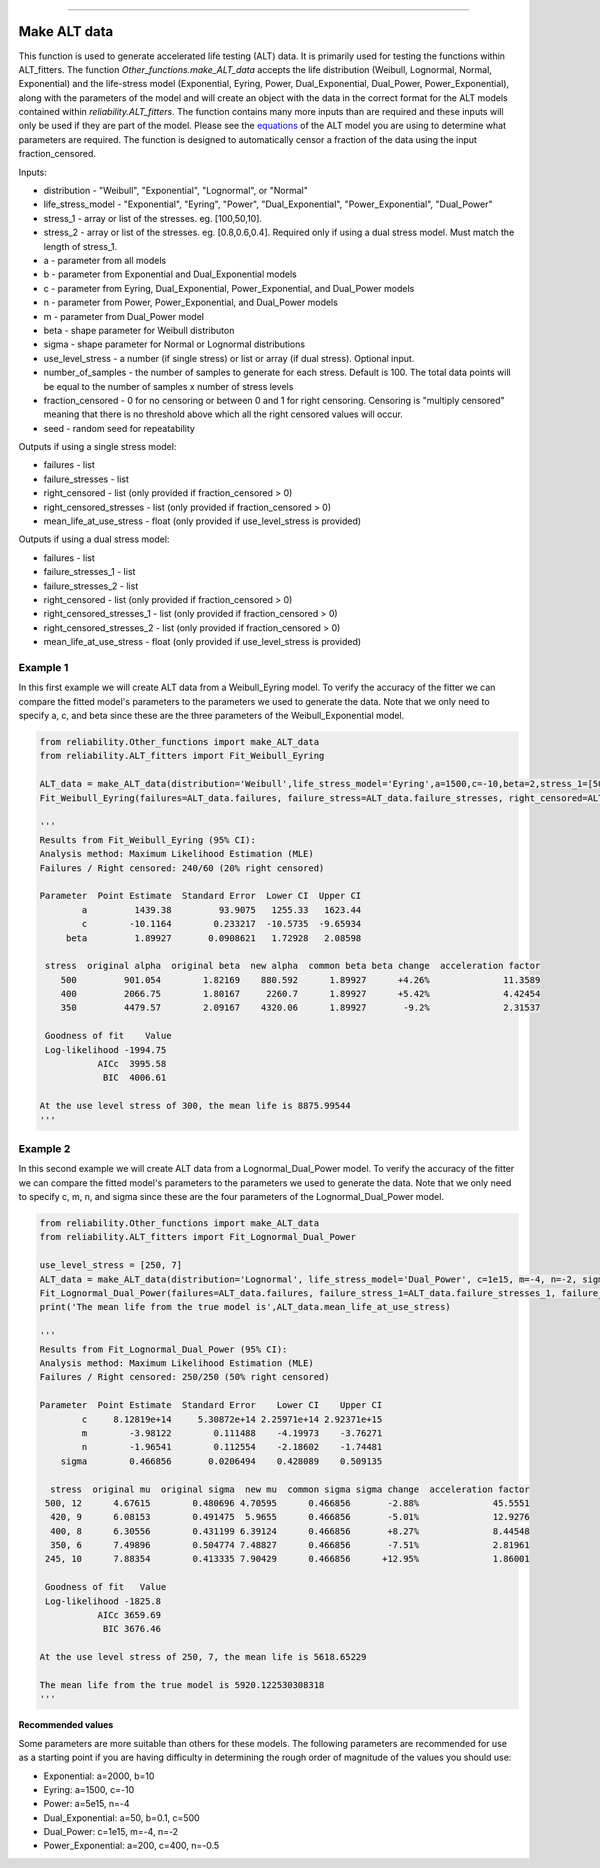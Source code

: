 .. image:: images/logo.png

-------------------------------------

Make ALT data
'''''''''''''

This function is used to generate accelerated life testing (ALT) data. It is primarily used for testing the functions within ALT_fitters. The function `Other_functions.make_ALT_data` accepts the life distribution (Weibull, Lognormal, Normal, Exponential) and the life-stress model (Exponential, Eyring, Power, Dual_Exponential, Dual_Power, Power_Exponential), along with the parameters of the model and will create an object with the data in the correct format for the ALT models contained within `reliability.ALT_fitters`. The function contains many more inputs than are required and these inputs will only be used if they are part of the model. Please see the `equations <https://reliability.readthedocs.io/en/latest/Equations%20of%20ALT%20models.html>`_ of the ALT model you are using to determine what parameters are required. The function is designed to automatically censor a fraction of the data using the input fraction_censored.

Inputs:

-    distribution - "Weibull", "Exponential", "Lognormal", or "Normal"
-    life_stress_model - "Exponential", "Eyring", "Power", "Dual_Exponential", "Power_Exponential", "Dual_Power"
-    stress_1 - array or list of the stresses. eg. [100,50,10].
-    stress_2 - array or list of the stresses. eg. [0.8,0.6,0.4]. Required only if using a dual stress model. Must match the length of stress_1.
-    a - parameter from all models
-    b - parameter from Exponential and Dual_Exponential models
-    c - parameter from Eyring, Dual_Exponential, Power_Exponential, and Dual_Power models
-    n - parameter from Power, Power_Exponential, and Dual_Power models
-    m - parameter from Dual_Power model
-    beta - shape parameter for Weibull distributon
-    sigma - shape parameter for Normal or Lognormal distributions
-    use_level_stress - a number (if single stress) or list or array (if dual stress). Optional input.
-    number_of_samples - the number of samples to generate for each stress. Default is 100. The total data points will be equal to the number of samples x number of stress levels
-    fraction_censored - 0 for no censoring or between 0 and 1 for right censoring. Censoring is "multiply censored" meaning that there is no threshold above which all the right censored values will occur.
-    seed - random seed for repeatability

Outputs if using a single stress model:

-    failures - list
-    failure_stresses - list
-    right_censored - list (only provided if fraction_censored > 0)
-    right_censored_stresses - list (only provided if fraction_censored > 0)
-    mean_life_at_use_stress - float (only provided if use_level_stress is provided)

Outputs if using a dual stress model:

-    failures - list
-    failure_stresses_1 - list
-    failure_stresses_2 - list
-    right_censored - list (only provided if fraction_censored > 0)
-    right_censored_stresses_1 - list (only provided if fraction_censored > 0)
-    right_censored_stresses_2 - list (only provided if fraction_censored > 0)
-    mean_life_at_use_stress - float (only provided if use_level_stress is provided)

Example 1
---------

In this first example we will create ALT data from a Weibull_Eyring model. To verify the accuracy of the fitter we can compare the fitted model's parameters to the parameters we used to generate the data. Note that we only need to specify a, c, and beta since these are the three parameters of the Weibull_Exponential model.

.. code:: python

    from reliability.Other_functions import make_ALT_data
    from reliability.ALT_fitters import Fit_Weibull_Eyring

    ALT_data = make_ALT_data(distribution='Weibull',life_stress_model='Eyring',a=1500,c=-10,beta=2,stress_1=[500,400,350],number_of_samples=100,fraction_censored=0.2,seed=1)
    Fit_Weibull_Eyring(failures=ALT_data.failures, failure_stress=ALT_data.failure_stresses, right_censored=ALT_data.right_censored, right_censored_stress=ALT_data.right_censored_stresses, use_level_stress=300, show_probability_plot=False, show_life_stress_plot=False)
    
    '''
    Results from Fit_Weibull_Eyring (95% CI):
    Analysis method: Maximum Likelihood Estimation (MLE)
    Failures / Right censored: 240/60 (20% right censored) 

    Parameter  Point Estimate  Standard Error  Lower CI  Upper CI
            a         1439.38         93.9075   1255.33   1623.44
            c        -10.1164        0.233217  -10.5735  -9.65934
         beta         1.89927       0.0908621   1.72928   2.08598 

     stress  original alpha  original beta  new alpha  common beta beta change  acceleration factor
        500         901.054        1.82169    880.592      1.89927      +4.26%              11.3589
        400         2066.75        1.80167     2260.7      1.89927      +5.42%              4.42454
        350         4479.57        2.09167    4320.06      1.89927       -9.2%              2.31537

     Goodness of fit    Value
     Log-likelihood -1994.75
               AICc  3995.58
                BIC  4006.61 

    At the use level stress of 300, the mean life is 8875.99544
    '''

Example 2
---------

In this second example we will create ALT data from a Lognormal_Dual_Power model. To verify the accuracy of the fitter we can compare the fitted model's parameters to the parameters we used to generate the data. Note that we only need to specify c, m, n, and sigma since these are the four parameters of the Lognormal_Dual_Power model.

.. code:: python

    from reliability.Other_functions import make_ALT_data
    from reliability.ALT_fitters import Fit_Lognormal_Dual_Power

    use_level_stress = [250, 7]
    ALT_data = make_ALT_data(distribution='Lognormal', life_stress_model='Dual_Power', c=1e15, m=-4, n=-2, sigma=0.5, stress_1=[500, 400, 350, 420, 245], stress_2=[12, 8, 6, 9, 10], number_of_samples=100, fraction_censored=0.5, seed=1,use_level_stress=use_level_stress)
    Fit_Lognormal_Dual_Power(failures=ALT_data.failures, failure_stress_1=ALT_data.failure_stresses_1, failure_stress_2=ALT_data.failure_stresses_2, right_censored=ALT_data.right_censored, right_censored_stress_1=ALT_data.right_censored_stresses_1, right_censored_stress_2=ALT_data.right_censored_stresses_2, use_level_stress=use_level_stress, show_probability_plot=False, show_life_stress_plot=False)
    print('The mean life from the true model is',ALT_data.mean_life_at_use_stress)
    
    '''
    Results from Fit_Lognormal_Dual_Power (95% CI):
    Analysis method: Maximum Likelihood Estimation (MLE)
    Failures / Right censored: 250/250 (50% right censored) 

    Parameter  Point Estimate  Standard Error    Lower CI    Upper CI
            c     8.12819e+14     5.30872e+14 2.25971e+14 2.92371e+15
            m        -3.98122        0.111488    -4.19973    -3.76271
            n        -1.96541        0.112554    -2.18602    -1.74481
        sigma        0.466856       0.0206494    0.428089    0.509135 

      stress  original mu  original sigma  new mu  common sigma sigma change  acceleration factor
     500, 12      4.67615        0.480696 4.70595      0.466856       -2.88%              45.5551
      420, 9      6.08153        0.491475  5.9655      0.466856       -5.01%              12.9276
      400, 8      6.30556        0.431199 6.39124      0.466856       +8.27%              8.44548
      350, 6      7.49896        0.504774 7.48827      0.466856       -7.51%              2.81961
     245, 10      7.88354        0.413335 7.90429      0.466856      +12.95%              1.86001

     Goodness of fit   Value
     Log-likelihood -1825.8
               AICc 3659.69
                BIC 3676.46 

    At the use level stress of 250, 7, the mean life is 5618.65229

    The mean life from the true model is 5920.122530308318
    '''

**Recommended values**

Some parameters are more suitable than others for these models. The following parameters are recommended for use as a starting point if you are having difficulty in determining the rough order of magnitude of the values you should use:

- Exponential: a=2000, b=10
- Eyring: a=1500, c=-10
- Power: a=5e15, n=-4
- Dual_Exponential: a=50, b=0.1, c=500
- Dual_Power: c=1e15, m=-4, n=-2
- Power_Exponential: a=200, c=400, n=-0.5

